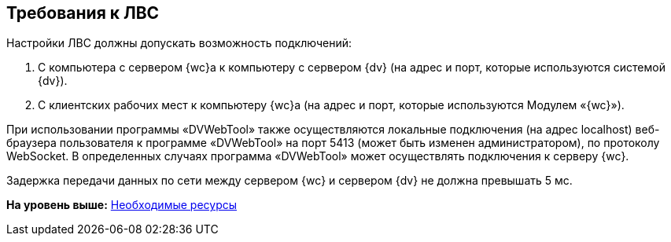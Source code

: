 
== Требования к ЛВС

Настройки ЛВС должны допускать возможность подключений:

. С компьютера с сервером {wc}а к компьютеру с сервером {dv} (на адрес и порт, которые используются системой {dv}).
. С клиентских рабочих мест к компьютеру {wc}а (на адрес и порт, которые используются Модулем «{wc}»).

При использовании программы «DVWebTool» также осуществляются локальные подключения (на адрес localhost) веб-браузера пользователя к программе «DVWebTool» на порт 5413 (может быть изменен администратором), по протоколу WebSocket. В определенных случаях программа «DVWebTool» может осуществлять подключения к серверу {wc}.

Задержка передачи данных по сети между сервером {wc} и сервером {dv} не должна превышать 5 мс.

*На уровень выше:* xref:system_requirements.adoc[Необходимые ресурсы]
